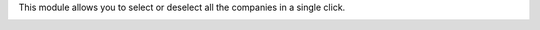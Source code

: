 This module allows you to select or deselect all the companies in a single click.

.. image:: ./static/description/select_all_companies.png
